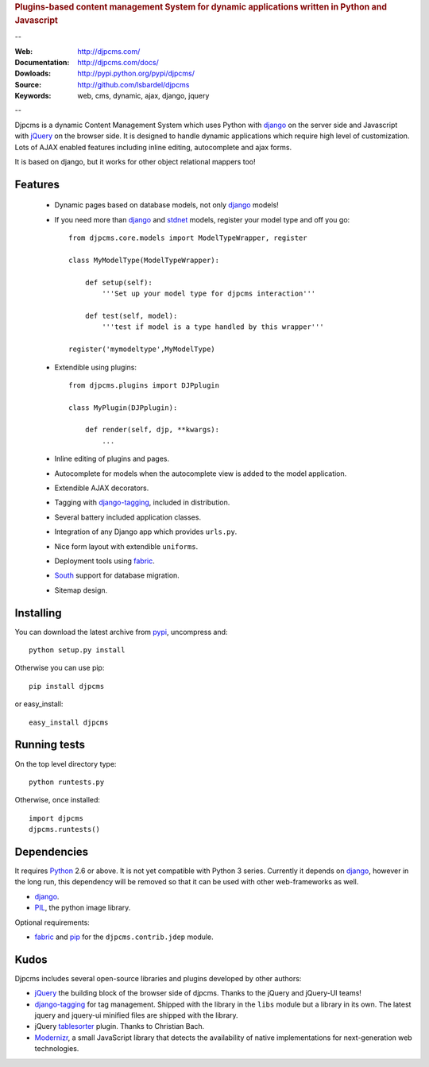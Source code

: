 
.. rubric:: Plugins-based content management System for
    dynamic applications written in Python and Javascript

--

:Web: http://djpcms.com/
:Documentation: http://djpcms.com/docs/
:Dowloads: http://pypi.python.org/pypi/djpcms/
:Source: http://github.com/lsbardel/djpcms
:Keywords: web, cms, dynamic, ajax, django, jquery

--

Djpcms is a dynamic Content Management System which uses Python with django_ on the server side
and Javascript with jQuery_ on the browser side. It is designed to handle dynamic applications which require
high level of customization. Lots of AJAX enabled features including inline editing, autocomplete and
ajax forms.

It is based on django, but it works for other object relational mappers too!

.. _intro-features:

Features
===============================

 * Dynamic pages based on database models, not only django_ models!
 * If you need more than django_ and stdnet_ models,
   register your model type and off you go::
 
 	from djpcms.core.models import ModelTypeWrapper, register
 	
 	class MyModelType(ModelTypeWrapper):
 	
 	    def setup(self):
 	        '''Set up your model type for djpcms interaction'''
 	   
 	    def test(self, model):
 	        '''test if model is a type handled by this wrapper'''  
 	
 	register('mymodeltype',MyModelType)
 	
 	
 * Extendible using plugins::
 
 	from djpcms.plugins import DJPplugin
 	
 	class MyPlugin(DJPplugin):
 	
 	    def render(self, djp, **kwargs):
 	        ...
 	        
 * Inline editing of plugins and pages.
 * Autocomplete for models when the autocomplete view is added to the model application.
 * Extendible AJAX decorators.
 * Tagging with django-tagging_, included in distribution.
 * Several battery included application classes.
 * Integration of any Django app which provides ``urls.py``.
 * Nice form layout with extendible ``uniforms``.
 * Deployment tools using fabric_.
 * South_ support for database migration.
 * Sitemap design.


.. _intro-installing:

Installing
================================
You can download the latest archive from pypi_, uncompress and::

	python setup.py install
	
Otherwise you can use pip::

	pip install djpcms
	
or easy_install::

	easy_install djpcms
	


Running tests
===================

On the top level directory type::

	python runtests.py
	
Otherwise, once installed::

	import djpcms
	djpcms.runtests()


Dependencies
========================
It requires Python_ 2.6 or above. It is not yet compatible with Python 3 series.
Currently it depends on django_, however in the long run, this dependency will be
removed so that it can be used with other web-frameworks as well.

* django_.
* PIL_, the python image library.


Optional requirements:

* fabric_ and pip_ for the ``djpcms.contrib.jdep`` module.


Kudos
=====================
Djpcms includes several open-source libraries and plugins developed by other authors:

* jQuery_ the building block of the browser side of djpcms. Thanks to the jQuery and jQuery-UI teams!
* django-tagging_ for tag management. Shipped with the library in the ``libs`` module but a library in its own.
  The latest jquery and jquery-ui minified files are shipped with the library. 
* jQuery tablesorter_ plugin. Thanks to Christian Bach.
* Modernizr_, a small JavaScript library that detects the availability of native implementations for next-generation web technologies.

.. _pypi: http://pypi.python.org/pypi?:action=display&name=djpcms
.. _Python: http://www.python.org/
.. _django: http://www.djangoproject.com/
.. _jQuery: http://jquery.com/
.. _django-tagging: http://code.google.com/p/django-tagging/
.. _PIL: http://www.pythonware.com/products/pil/
.. _fabric: http://docs.fabfile.org/
.. _pip: http://pip.openplans.org/
.. _South: http://south.aeracode.org/
.. _stdnet: http://code.google.com/p/python-stdnet/
.. _tablesorter: http://tablesorter.com/
.. _Modernizr: http://www.modernizr.com/


